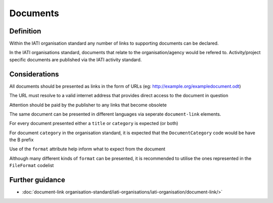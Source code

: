 Documents
=========

Definition
----------
Within the IATI organisation standard any number of links to supporting documents can be declared.

In the IATI organisations standard, documents that relate to the organisation/agency would be refered to.  Activity/project specific documents are published via the IATI activity standard.


Considerations
--------------
All documents should be presented as links in the form of URLs (eg: http://example.org/exampledocument.odt)

The URL must resolve to a valid internet address that provides direct access to the document in question

Attention should be paid by the publisher to any links that become obsolete

The same document can be presented in different languages via seperate ``document-link`` elements.

For every document presented either a ``title`` or ``category`` is expected (or both)

For document ``category`` in the organisation standard, it is expected that the ``DocumentCategory`` code would be have the B prefix

Use of the ``format`` attribute help inform what to expect from the document

Although many different kinds of ``format`` can be presented, it is recommended to utilise the ones represented in the ``FileFormat`` codelist


Further guidance
----------------

* :doc:`document-link organisation-standard/iati-organisations/iati-organisation/document-link/>`
